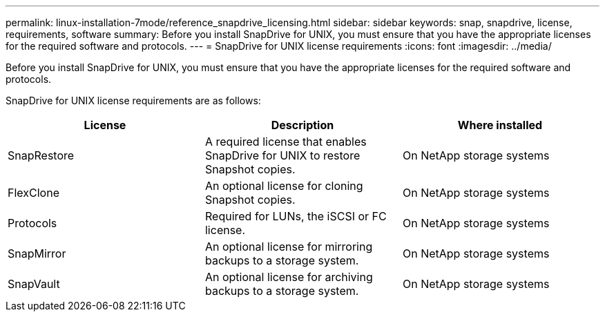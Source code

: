 ---
permalink: linux-installation-7mode/reference_snapdrive_licensing.html
sidebar: sidebar
keywords: snap, snapdrive, license, requirements, software
summary: Before you install SnapDrive for UNIX, you must ensure that you have the appropriate licenses for the required software and protocols.
---
= SnapDrive for UNIX license requirements
:icons: font
:imagesdir: ../media/

[.lead]
Before you install SnapDrive for UNIX, you must ensure that you have the appropriate licenses for the required software and protocols.

SnapDrive for UNIX license requirements are as follows:

[options="header"]
|===
| License| Description| Where installed
a|
SnapRestore
a|
A required license that enables SnapDrive for UNIX to restore Snapshot copies.
a|
On NetApp storage systems
a|
FlexClone
a|
An optional license for cloning Snapshot copies.
a|
On NetApp storage systems
a|
Protocols
a|
Required for LUNs, the iSCSI or FC license.
a|
On NetApp storage systems
a|
SnapMirror
a|
An optional license for mirroring backups to a storage system.
a|
On NetApp storage systems
a|
SnapVault
a|
An optional license for archiving backups to a storage system.
a|
On NetApp storage systems
|===
